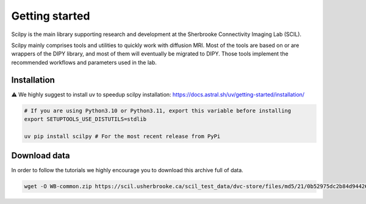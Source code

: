 Getting started
===============

Scilpy is the main library supporting research and development at the Sherbrooke Connectivity Imaging Lab (SCIL).

Scilpy mainly comprises tools and utilities to quickly work with diffusion MRI.
Most of the tools are based on or are wrappers of the DIPY library, and most of them will eventually be migrated to DIPY. Those tools implement the recommended workflows and parameters used in the lab.


Installation 
#############
⚠️ We highly suggest to install uv to speedup scilpy installation: https://docs.astral.sh/uv/getting-started/installation/


.. code-block:: bash

    # If you are using Python3.10 or Python3.11, export this variable before installing
    export SETUPTOOLS_USE_DISTUTILS=stdlib

    uv pip install scilpy # For the most recent release from PyPi


Download data
#############

In order to follow the tutorials we highly encourage you to download this archive full of data.

.. code-block:: bash

    wget -O WB-common.zip https://scil.usherbrooke.ca/scil_test_data/dvc-store/files/md5/21/0b52975dc2b84d94426166e74245a3